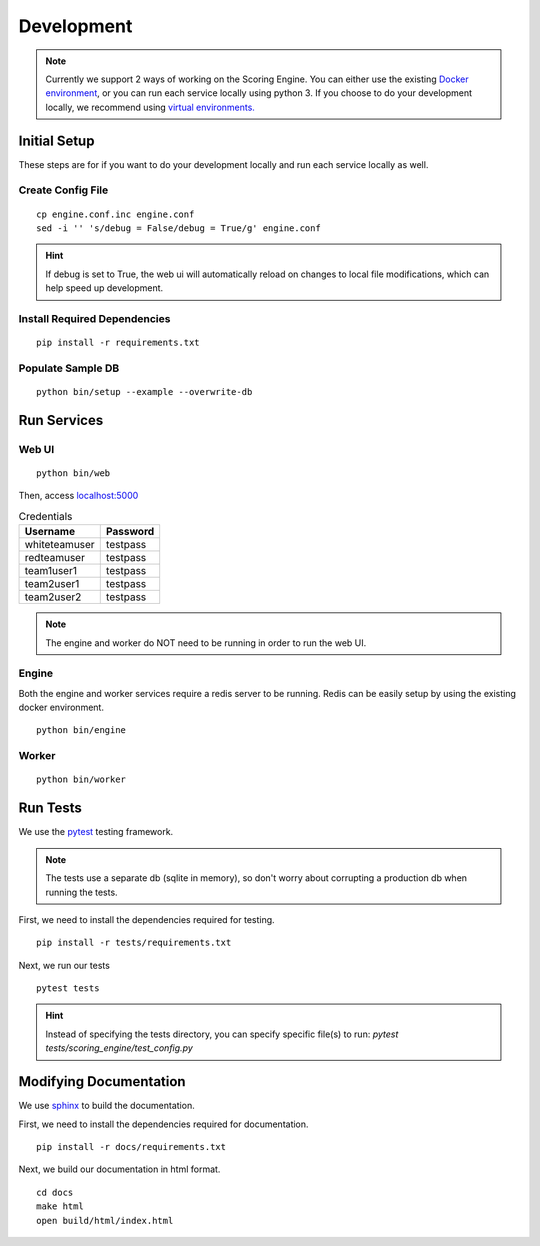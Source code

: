 Development
***********

.. note:: Currently we support 2 ways of working on the Scoring Engine. You can either use the existing `Docker environment <installation/docker.html>`_, or you can run each service locally using python 3. If you choose to do your development locally, we recommend using `virtual environments. <http://docs.python-guide.org/en/latest/dev/virtualenvs/#lower-level-virtualenv>`_


Initial Setup
-------------
These steps are for if you want to do your development locally and run each service locally as well.

Create Config File
^^^^^^^^^^^^^^^^^^
::

  cp engine.conf.inc engine.conf
  sed -i '' 's/debug = False/debug = True/g' engine.conf

.. hint:: If debug is set to True, the web ui will automatically reload on changes to local file modifications, which can help speed up development.

Install Required Dependencies
^^^^^^^^^^^^^^^^^^^^^^^^^^^^^
::

  pip install -r requirements.txt

Populate Sample DB
^^^^^^^^^^^^^^^^^^
::

  python bin/setup --example --overwrite-db


Run Services
------------
Web UI
^^^^^^
::

  python bin/web

Then, access `localhost:5000 <http:localhost:5000>`_

.. list-table:: Credentials
   :header-rows: 1

   * - Username
     - Password
   * - whiteteamuser
     - testpass
   * - redteamuser
     - testpass
   * - team1user1
     - testpass
   * - team2user1
     - testpass
   * - team2user2
     - testpass

.. note:: The engine and worker do NOT need to be running in order to run the web UI.

Engine
^^^^^^
Both the engine and worker services require a redis server to be running. Redis can be easily setup by using the existing docker environment.
::

  python bin/engine

Worker
^^^^^^
::

  python bin/worker

Run Tests
---------
We use the `pytest <https://docs.pytest.org/en/latest/>`_ testing framework.

.. note:: The tests use a separate db (sqlite in memory), so don't worry about corrupting a production db when running the tests.

First, we need to install the dependencies required for testing.
::

  pip install -r tests/requirements.txt

Next, we run our tests
::

  pytest tests

.. hint:: Instead of specifying the tests directory, you can specify specific file(s) to run: *pytest tests/scoring_engine/test_config.py*

Modifying Documentation
-----------------------
We use `sphinx <http://www.sphinx-doc.org/en/master/>`_ to build the documentation.

First, we need to install the dependencies required for documentation.
::

  pip install -r docs/requirements.txt

Next, we build our documentation in html format.
::

  cd docs
  make html
  open build/html/index.html
